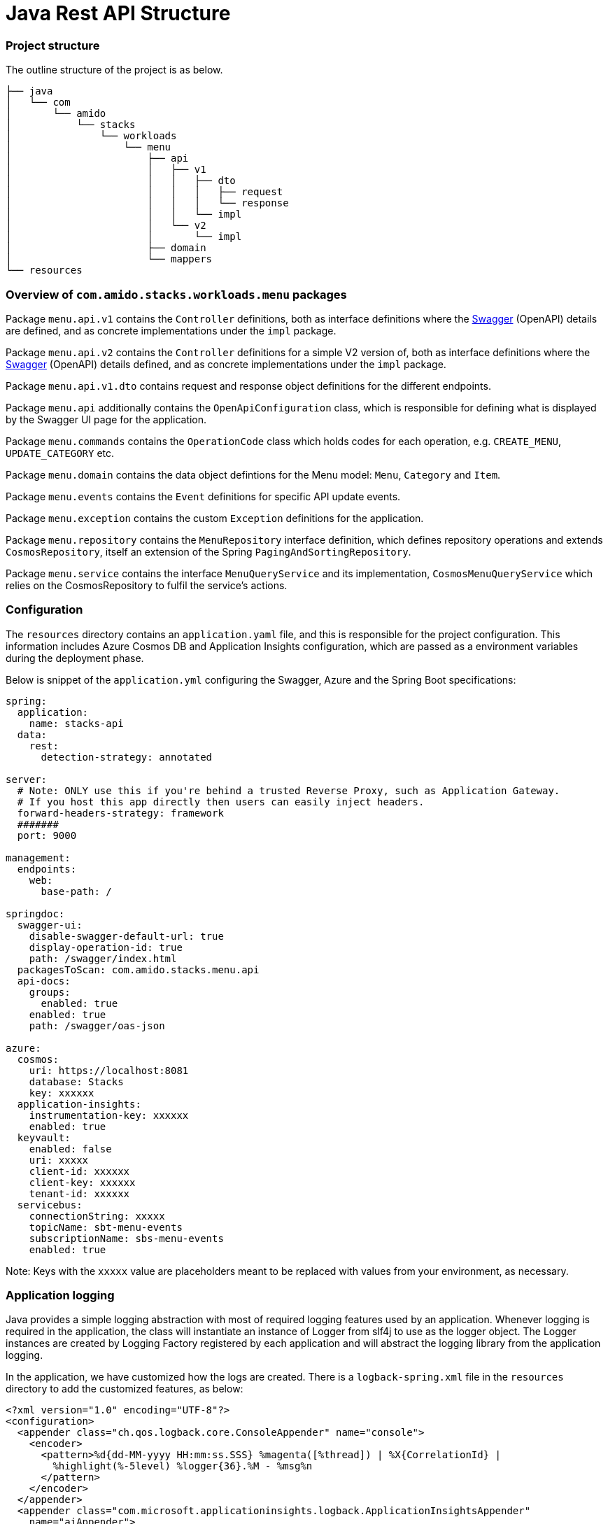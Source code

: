 = Java Rest API Structure
:description: Java Rest API Structure
:keywords: java, rest , api, project, overview, configuration, logging, application insights, swagger, authorisation, settings

=== Project structure

The outline structure of the project is as below.

[source, text]
----
├── java
│   └── com
│       └── amido
│           └── stacks
│               └── workloads
│                   └── menu
│                       ├── api
│                       │   ├── v1
│                       │   │   ├── dto
│                       │   │   │   ├── request
│                       │   │   │   └── response
│                       │   │   └── impl
│                       │   └── v2
│                       │       └── impl
│                       ├── domain
│                       └── mappers
└── resources
----

=== Overview of `com.amido.stacks.workloads.menu` packages

Package `menu.api.v1` contains the `Controller` definitions, both as interface definitions where the
https://swagger.io/[Swagger] (OpenAPI) details are defined, and as concrete implementations under the `impl` package.

Package `menu.api.v2` contains the `Controller` definitions for a simple V2 version of, both as interface definitions where the
https://swagger.io/[Swagger] (OpenAPI) details defined, and as concrete implementations under the `impl` package.

Package `menu.api.v1.dto` contains request and response object definitions for the different endpoints.

Package `menu.api` additionally contains the `OpenApiConfiguration` class, which is responsible for
defining what is displayed by the Swagger UI page for the application.

Package `menu.commands` contains the `OperationCode` class which holds codes for each operation, e.g. `CREATE_MENU`, `UPDATE_CATEGORY` etc.

Package `menu.domain` contains the data object defintions for the Menu model: `Menu`, `Category` and `Item`.

Package `menu.events` contains the `Event` definitions for specific API update events.

Package `menu.exception` contains the custom `Exception` definitions for the application.

Package `menu.repository` contains the `MenuRepository` interface definition, which defines repository operations and
extends `CosmosRepository`, itself an extension of the Spring `PagingAndSortingRepository`.

Package `menu.service` contains the interface `MenuQueryService` and its implementation, `CosmosMenuQueryService` which relies
on the CosmosRepository to fulfil the service's actions.

=== Configuration

The `resources` directory contains an `application.yaml` file, and this is responsible for the project configuration.
This information includes Azure Cosmos DB and Application Insights configuration, which are passed as a environment variables during the deployment phase.

Below is snippet of the `application.yml` configuring the Swagger, Azure and the Spring Boot specifications:

[source, yaml]
----
spring:
  application:
    name: stacks-api
  data:
    rest:
      detection-strategy: annotated

server:
  # Note: ONLY use this if you're behind a trusted Reverse Proxy, such as Application Gateway.
  # If you host this app directly then users can easily inject headers.
  forward-headers-strategy: framework
  #######
  port: 9000

management:
  endpoints:
    web:
      base-path: /

springdoc:
  swagger-ui:
    disable-swagger-default-url: true
    display-operation-id: true
    path: /swagger/index.html
  packagesToScan: com.amido.stacks.menu.api
  api-docs:
    groups:
      enabled: true
    enabled: true
    path: /swagger/oas-json
    
azure:
  cosmos:
    uri: https://localhost:8081
    database: Stacks
    key: xxxxxx
  application-insights:
    instrumentation-key: xxxxxx
    enabled: true
  keyvault:
    enabled: false
    uri: xxxxx
    client-id: xxxxxx
    client-key: xxxxxx
    tenant-id: xxxxxx
  servicebus:
    connectionString: xxxxx
    topicName: sbt-menu-events
    subscriptionName: sbs-menu-events
    enabled: true
----

Note: Keys with the `xxxxx` value are placeholders meant to be replaced with values from your environment, as necessary.

=== Application logging

Java provides a simple logging abstraction with most of required logging features used by an application.
Whenever logging is required in the application, the class will instantiate an instance of Logger from slf4j to use as the logger object. The Logger instances are created by Logging Factory registered by each application and will abstract the logging library from the application logging.

In the application, we have customized how the logs are created. There is a `logback-spring.xml` file in the `resources` directory
to add the customized features, as below:

[source, xml]
----
<?xml version="1.0" encoding="UTF-8"?>
<configuration>
  <appender class="ch.qos.logback.core.ConsoleAppender" name="console">
    <encoder>
      <pattern>%d{dd-MM-yyyy HH:mm:ss.SSS} %magenta([%thread]) | %X{CorrelationId} |
        %highlight(%-5level) %logger{36}.%M - %msg%n
      </pattern>
    </encoder>
  </appender>
  <appender class="com.microsoft.applicationinsights.logback.ApplicationInsightsAppender"
    name="aiAppender">
  </appender>
  <root level="debug">
    <appender-ref ref="console"/>
  </root>
  <root level="info">
    <appender-ref ref="aiAppender"/>
  </root>
</configuration>
----

=== Application Insights

Azure Application Insights is the chosen logging platform, and will aggregate all logs generated by all services.

Integrating with Application Insights ensures all logs generated (and filtered) are forwarded to the logging platform
for correlation and potential future investigation. Below is the section that needs to be added the `application.yml` to
enable it to interact with Application Insights:

[source, yaml]
----
 application-insights:
    instrumentation-key: xxxxxx
    enabled: true
----

Additionally, an `AI-Agent.xml` definition is included in the `resource` directory to enable deeper data insights:

[source, xml]
----
<?xml version="1.0" encoding="utf-8"?>
<ApplicationInsightsAgent>
  <Instrumentation>
    <BuiltIn>
      <Logging threshold="info"/>
    </BuiltIn>
  </Instrumentation>
</ApplicationInsightsAgent>
----

Any events published by the application will have a correlation id, to enable tracking of requests, responses and any exceptions.

=== Authorization with Auth0

The API endpoints are protected by an OAuth 2.0 provider.
The OAuth 2.0 client is configured as an https://auth0.com/[Auth0] instance. All requests must include a `Bearer` token in the `Authorization` header.

There is an `auth.properties` file which configures the authorization definitions required to use
the application with in conjunction with Auth0 to secure access to endpoints with JWT. If this property is set:

[source, properities]
----
auth.isEnabled=true
----

then a valid JWT is required to be sent with the header in the request to the API endpoint.

Other Auth0 properties defined in this file, and used by spring security for validating the token are:

- `auth0.issuer` - the issuer of the JWT Token. Typically, this is your Auth0 domain prefixed by `https://`
- `auth0.apiAudience` - the unique identifier for your API, `https://.../api/v2/`

=== Testing Auth0 JWT security using Swagger UI

- Open the swagger UI page at http://localhost:9000/swagger/index.html[http://localhost:9000/swagger/index.html] once
the application is up and running locally.

- Send a POST request via the `Auth` endpoint on the Swagger UI page for your configured API definition, containing the following payload:

[source, json]
----
{
  "client_id": "REDACTED",
  "client_secret": "REDACTED",
  "audience": "https://REDACTED/api/v2/",
  "grant_type": "client_credentials"
}
----

- You should receive a response containing a valid token something like

[source, json]
----
{
    "access_token": "eyJhbGciOiJSU...wd6WXw",
    "expires_in": 86400,
    "token_type": "Bearer"
}
----

- Click on the `Authorise` button on the Swagger UI page and paste the token.
- Endpoints should now work _only_ with a valid token.
